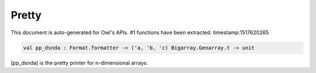 Pretty
===============================================================================

This document is auto-generated for Owl's APIs.
#1 functions have been extracted.
timestamp:1517620265

.. code-block:: ocaml

  val pp_dsnda : Format.formatter -> ('a, 'b, 'c) Bigarray.Genarray.t -> unit

[pp_dsnda] is the pretty printer for n-dimensional arrays.

